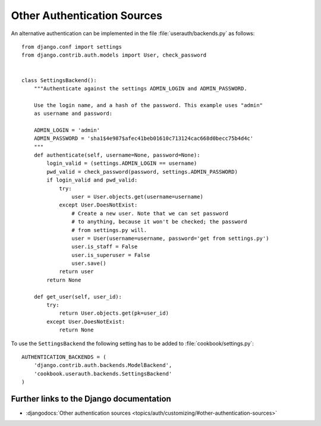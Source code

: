 ****************************
Other Authentication Sources
****************************

An alternative authentication can be implemented in the file
:file:`userauth/backends.py` as follows::

    from django.conf import settings
    from django.contrib.auth.models import User, check_password


    class SettingsBackend():
        """Authenticate against the settings ADMIN_LOGIN and ADMIN_PASSWORD.

        Use the login name, and a hash of the password. This example uses "admin"
        as username and password:

        ADMIN_LOGIN = 'admin'
        ADMIN_PASSWORD = 'sha1$4e987$afec41beb01610c713124cac668d0becc75b4d4c'
        """
        def authenticate(self, username=None, password=None):
            login_valid = (settings.ADMIN_LOGIN == username)
            pwd_valid = check_password(password, settings.ADMIN_PASSWORD)
            if login_valid and pwd_valid:
                try:
                    user = User.objects.get(username=username)
                except User.DoesNotExist:
                    # Create a new user. Note that we can set password
                    # to anything, because it won't be checked; the password
                    # from settings.py will.
                    user = User(username=username, password='get from settings.py')
                    user.is_staff = False
                    user.is_superuser = False
                    user.save()
                return user
            return None

        def get_user(self, user_id):
            try:
                return User.objects.get(pk=user_id)
            except User.DoesNotExist:
                return None

To use the ``SettingsBackend`` the following setting has to be added to
:file:`cookbook/settings.py`::

    AUTHENTICATION_BACKENDS = (
        'django.contrib.auth.backends.ModelBackend',
        'cookbook.userauth.backends.SettingsBackend'
    )

Further links to the Django documentation
=========================================

* :djangodocs:`Other authentication sources <topics/auth/customizing/#other-authentication-sources>`
